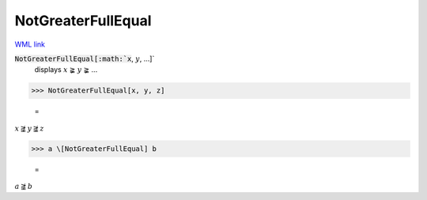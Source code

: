 NotGreaterFullEqual
===================

`WML link <https://reference.wolfram.com/language/ref/NotGreaterFullEqual.html>`_


:code:`NotGreaterFullEqual[:math:`x`, :math:`y`, ...]`
    displays :math:`x` ≩ :math:`y` ≩ ...





>>> NotGreaterFullEqual[x, y, z]

    =
:math:`x \ngeqq y \ngeqq z`


>>> a \[NotGreaterFullEqual] b

    =
:math:`a \ngeqq b`



